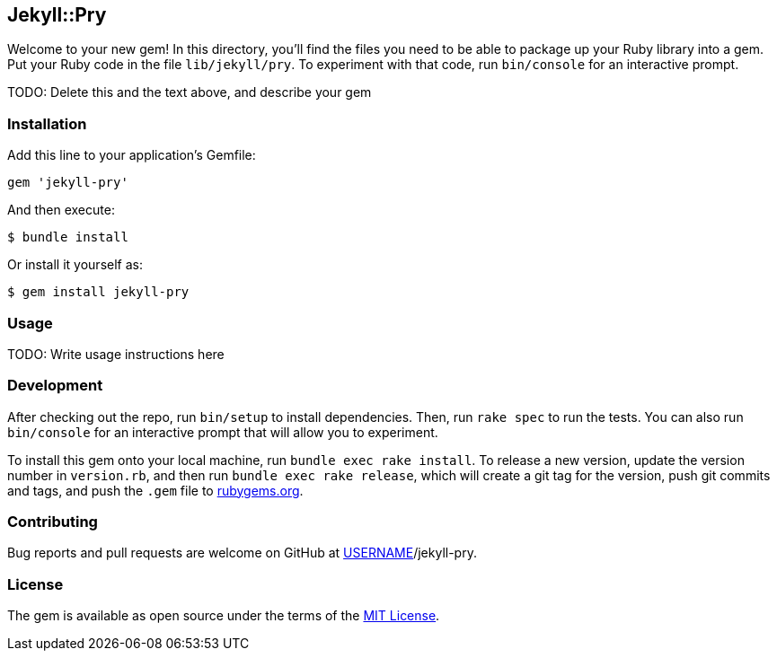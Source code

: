== Jekyll::Pry

Welcome to your new gem! In this directory, you’ll find the files you
need to be able to package up your Ruby library into a gem. Put your
Ruby code in the file `lib/jekyll/pry`. To experiment with that code,
run `bin/console` for an interactive prompt.

TODO: Delete this and the text above, and describe your gem

=== Installation

Add this line to your application’s Gemfile:

[source,ruby]
----
gem 'jekyll-pry'
----

And then execute:

....
$ bundle install
....

Or install it yourself as:

....
$ gem install jekyll-pry
....

=== Usage

TODO: Write usage instructions here

=== Development

After checking out the repo, run `bin/setup` to install dependencies.
Then, run `rake spec` to run the tests. You can also run `bin/console`
for an interactive prompt that will allow you to experiment.

To install this gem onto your local machine, run
`bundle exec rake install`. To release a new version, update the version
number in `version.rb`, and then run `bundle exec rake release`, which
will create a git tag for the version, push git commits and tags, and
push the `.gem` file to https://rubygems.org[rubygems.org].

=== Contributing

Bug reports and pull requests are welcome on GitHub at
https://github.com/[USERNAME]/jekyll-pry.

=== License

The gem is available as open source under the terms of the
https://opensource.org/licenses/MIT[MIT License].
